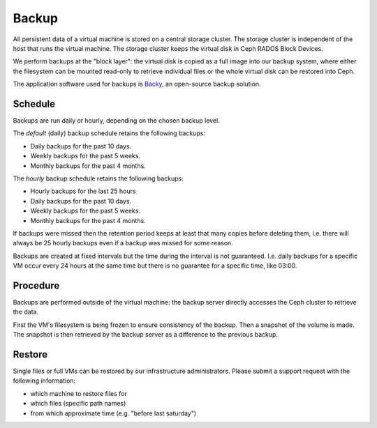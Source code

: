 .. last review: 2020-05-06
.. _backup:

Backup
======

All persistent data of a virtual machine is stored on a central storage
cluster. The storage cluster is independent of the host that runs the virtual
machine. The storage cluster keeps the virtual disk in Ceph RADOS Block Devices.

We perform backups at the "block layer": the virtual disk is copied as a
full image into our backup system, where either the filesystem can be mounted
read-only to retrieve individual files or the whole virtual disk can be
restored into Ceph.

The application software used for backups is `Backy`_, an open-source
backup solution.

Schedule
--------

Backups are run daily or hourly, depending on the chosen backup level.

The *default* (daily) backup schedule retains the following backups:

* Daily backups for the past 10 days.
* Weekly backups for the past 5 weeks.
* Monthly backups for the past 4 months.

The *hourly* backup schedule retains the following backups:

* Hourly backups for the last 25 hours
* Daily backups for the past 10 days.
* Weekly backups for the past 5 weeks.
* Monthly backups for the past 4 months.

If backups were missed then the retention period keeps at least that many
copies before deleting them, i.e. there will always be 25 hourly backups  even
if a backup was missed for some reason.

Backups are created at fixed intervals but the time during the interval is not
guaranteed. I.e. daily backups for a specific VM occur every 24 hours at the
same time but there is no guarantee for a specific time, like 03:00.

Procedure
---------

Backups are performed outside of the virtual machine: the backup server
directly accesses the Ceph cluster to retrieve the data.

First the VM's filesystem is being frozen to ensure consistency of the backup.
Then a snapshot of the volume is made. The snapshot is then retrieved by the
backup server as a difference to the previous backup.

Restore
-------

Single files or full VMs can be restored by our infrastructure administrators.
Please submit a support request with the following information:

* which machine to restore files for
* which files (specific path names)
* from which approximate time (e.g. "before last saturday")

.. _Backy: http://pythonhosted.org/backy/
